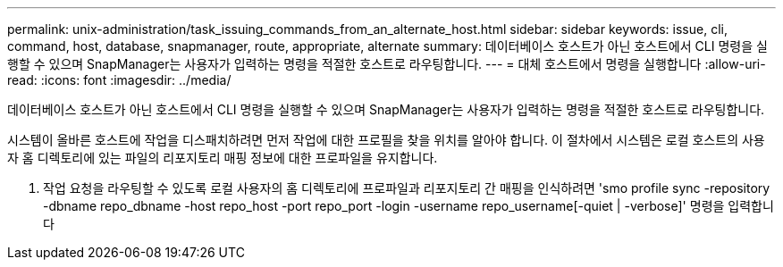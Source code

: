 ---
permalink: unix-administration/task_issuing_commands_from_an_alternate_host.html 
sidebar: sidebar 
keywords: issue, cli, command, host, database, snapmanager, route, appropriate, alternate 
summary: 데이터베이스 호스트가 아닌 호스트에서 CLI 명령을 실행할 수 있으며 SnapManager는 사용자가 입력하는 명령을 적절한 호스트로 라우팅합니다. 
---
= 대체 호스트에서 명령을 실행합니다
:allow-uri-read: 
:icons: font
:imagesdir: ../media/


[role="lead"]
데이터베이스 호스트가 아닌 호스트에서 CLI 명령을 실행할 수 있으며 SnapManager는 사용자가 입력하는 명령을 적절한 호스트로 라우팅합니다.

시스템이 올바른 호스트에 작업을 디스패치하려면 먼저 작업에 대한 프로필을 찾을 위치를 알아야 합니다. 이 절차에서 시스템은 로컬 호스트의 사용자 홈 디렉토리에 있는 파일의 리포지토리 매핑 정보에 대한 프로파일을 유지합니다.

. 작업 요청을 라우팅할 수 있도록 로컬 사용자의 홈 디렉토리에 프로파일과 리포지토리 간 매핑을 인식하려면 'smo profile sync -repository -dbname repo_dbname -host repo_host -port repo_port -login -username repo_username[-quiet | -verbose]' 명령을 입력합니다

